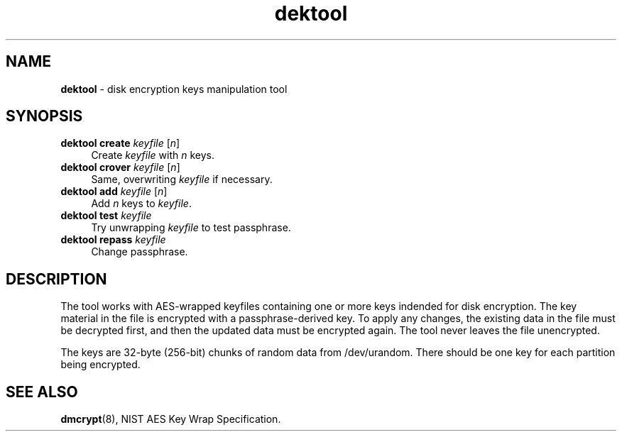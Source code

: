 .TH dektool 8
'''
.SH NAME
\fBdektool\fR \- disk encryption keys manipulation tool
'''
.SH SYNOPSIS
.IP "\fBdektool create\fR \fIkeyfile\fR [\fIn\fR]" 4
Create \fIkeyfile\fR with \fIn\fR keys.
.IP "\fBdektool crover\fR \fIkeyfile\fR [\fIn\fR]" 4
Same, overwriting \fIkeyfile\fR if necessary.
.IP "\fBdektool add\fR \fIkeyfile\fR [\fIn\fR]" 4
Add \fIn\fR keys to \fIkeyfile\fR.
.IP "\fBdektool test\fR \fIkeyfile\fR" 4
Try unwrapping \fIkeyfile\fR to test passphrase.
.IP "\fBdektool repass\fR \fIkeyfile\fR" 4
Change passphrase.
'''
.SH DESCRIPTION
The tool works with AES-wrapped keyfiles containing one or more keys
indended for disk encryption. The key material in the file is encrypted
with a passphrase-derived key. To apply any changes, the existing data in
the file must be decrypted first, and then the updated data must be encrypted
again. The tool never leaves the file unencrypted.
.P
The keys are 32-byte (256-bit) chunks of random data from /dev/urandom.
There should be one key for each partition being encrypted.
'''
.SH SEE ALSO
\fBdmcrypt\fR(8), NIST AES Key Wrap Specification.
